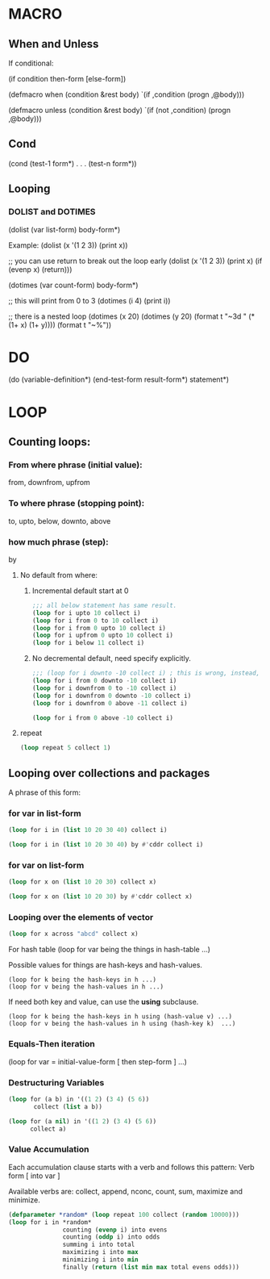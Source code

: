 * MACRO
** When and Unless
If conditional:

(if condition then-form [else-form])

(defmacro when (condition &rest body)
  `(if ,condition (progn ,@body)))

(defmacro unless (condition &rest body)
  `(if (not ,condition) (progn ,@body)))

** Cond

(cond
  (test-1 form*)
  .
  .
  .
  (test-n form*))

** Looping

*** DOLIST and DOTIMES

(dolist (var list-form)
  body-form*)

Example:
(dolist (x '(1 2 3)) (print x))

;; you can use return to break out the loop early
(dolist (x '(1 2 3)) (print x) (if (evenp x) (return)))

(dotimes (var count-form)
  body-form*)

;; this will print from 0 to 3
(dotimes (i 4) (print i))

;; there is a nested loop
(dotimes (x 20)
  (dotimes (y 20)
    (format t "~3d " (* (1+ x) (1+ y))))
  (format t "~%"))

* DO

(do (variable-definition*)
    (end-test-form result-form*)
  statement*)

* LOOP

** Counting loops:

*** From where phrase (initial value):
   from, downfrom, upfrom

*** To where phrase (stopping point):
to, upto, below, downto, above

*** how much phrase (step):
by

**** No default from where:

***** Incremental default start at 0

    #+begin_src lisp
      ;;; all below statement has same result.
      (loop for i upto 10 collect i)
      (loop for i from 0 to 10 collect i)
      (loop for i from 0 upto 10 collect i)
      (loop for i upfrom 0 upto 10 collect i)
      (loop for i below 11 collect i)
    #+end_src

#+RESULTS:
| 0 | 1 | 2 | 3 | 4 | 5 | 6 | 7 | 8 | 9 | 10 |

***** No decremental default, need specify explicitly.
#+begin_src lisp
  ;;; (loop for i downto -10 collect i) ; this is wrong, instead, write this:
  (loop for i from 0 downto -10 collect i)
  (loop for i downfrom 0 to -10 collect i)
  (loop for i downfrom 0 downto -10 collect i)
  (loop for i downfrom 0 above -11 collect i)
#+end_src

#+RESULTS:
| 0 | -1 | -2 | -3 | -4 | -5 | -6 | -7 | -8 | -9 | -10 |

#+begin_src lisp
  (loop for i from 0 above -10 collect i)
#+end_src

#+RESULTS:
| 0 | -1 | -2 | -3 | -4 | -5 | -6 | -7 | -8 | -9 |

**** repeat
#+begin_src lisp
  (loop repeat 5 collect 1)
#+end_src

#+RESULTS:
| 1 | 1 | 1 | 1 | 1 |

** Looping over collections and packages

A phrase of this form:
*** for var in list-form

#+begin_src lisp
  (loop for i in (list 10 20 30 40) collect i)
#+end_src

#+RESULTS:
| 10 | 20 | 30 | 40 |

#+begin_src lisp
  (loop for i in (list 10 20 30 40) by #'cddr collect i)
#+end_src

#+RESULTS:
| 10 | 30 |

*** for var on list-form

#+begin_src lisp
  (loop for x on (list 10 20 30) collect x)
#+end_src

#+RESULTS:
| 10 | 20 | 30 |
| 20 | 30 |    |
| 30 |    |    |

#+begin_src lisp
  (loop for x on (list 10 20 30) by #'cddr collect x)
#+end_src

#+RESULTS:
| 10 | 20 | 30 |
| 30 |    |    |


*** Looping over the elements of vector
#+begin_src lisp
  (loop for x across "abcd" collect x)
#+end_src

#+RESULTS:
: (#\a #\b #\c #\d)

For hash table
(loop for var being the things in hash-table ...)

Possible values for things are hash-keys and hash-values.
#+begin_example
  (loop for k being the hash-keys in h ...)
  (loop for v being the hash-values in h ...)
#+end_example

If need both key and value, can use the *using* subclause.
#+begin_example
  (loop for k being the hash-keys in h using (hash-value v) ...)
  (loop for v being the hash-values in h using (hash-key k)  ...)
#+end_example

*** Equals-Then iteration

(loop for var = initial-value-form [ then step-form ] ...)

*** Destructuring Variables

#+begin_src lisp
  (loop for (a b) in '((1 2) (3 4) (5 6))
         collect (list a b))
#+end_src

#+RESULTS:
| 1 | 2 |
| 3 | 4 |
| 5 | 6 |

#+begin_src lisp
  (loop for (a nil) in '((1 2) (3 4) (5 6))
        collect a)
#+end_src

#+RESULTS:
| 1 | 3 | 5 |

*** Value Accumulation

Each accumulation clause starts with a verb and follows this pattern:
Verb form [ into var ]

Available verbs are:
collect, append, nconc, count, sum, maximize and minimize.

#+begin_src lisp
  (defparameter *random* (loop repeat 100 collect (random 10000)))
  (loop for i in *random*
                 counting (evenp i) into evens
                 counting (oddp i) into odds
                 summing i into total
                 maximizing i into max
                 minimizing i into min
                 finally (return (list min max total evens odds)))
#+end_src

#+RESULTS:
| 47 | 9959 | 505435 | 51 | 49 |
